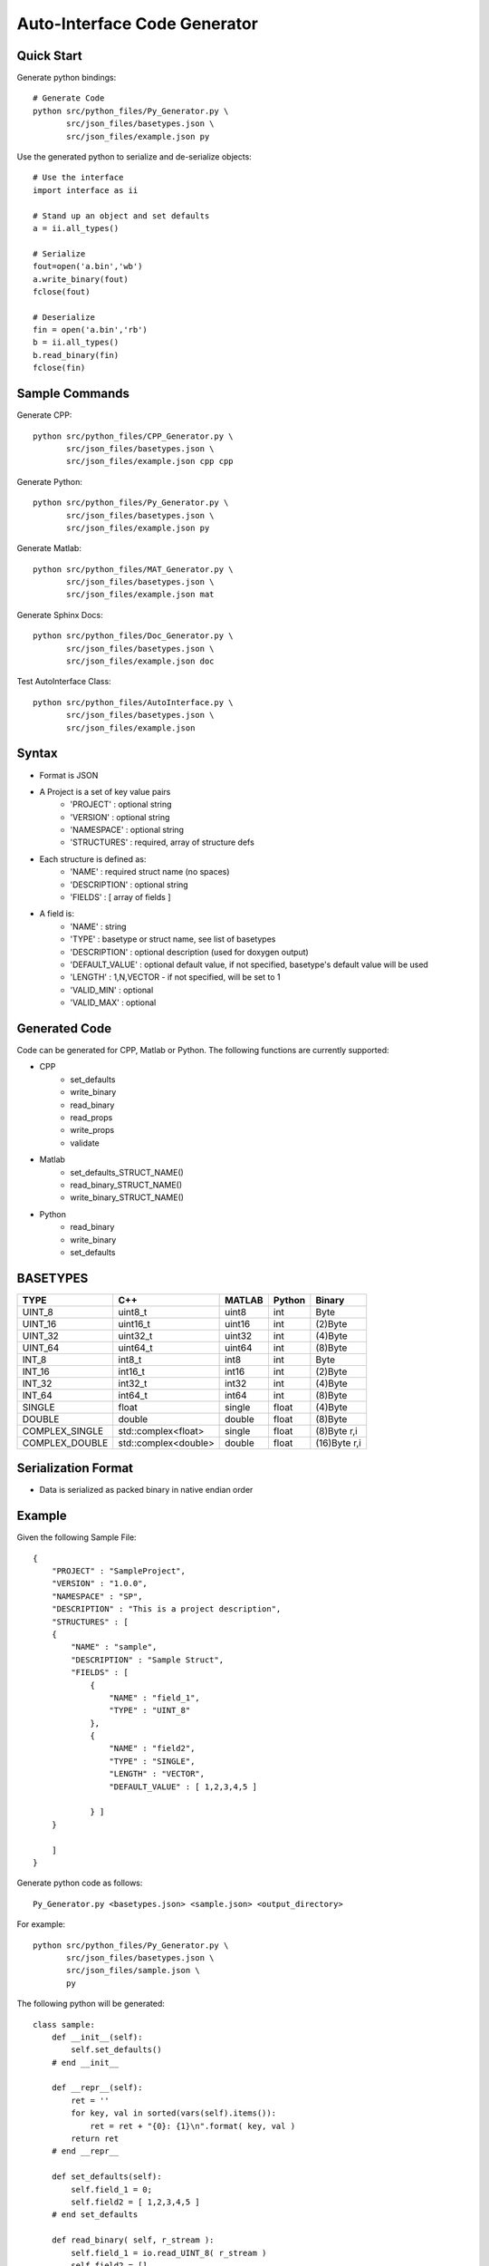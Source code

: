 =============================
Auto-Interface Code Generator
=============================

***********
Quick Start
***********

Generate python bindings::

    # Generate Code
    python src/python_files/Py_Generator.py \
           src/json_files/basetypes.json \
           src/json_files/example.json py 

Use the generated python to serialize and de-serialize objects::

    # Use the interface
    import interface as ii

    # Stand up an object and set defaults
    a = ii.all_types()

    # Serialize
    fout=open('a.bin','wb')
    a.write_binary(fout)
    fclose(fout)

    # Deserialize
    fin = open('a.bin','rb')
    b = ii.all_types()
    b.read_binary(fin)
    fclose(fin)

***************
Sample Commands
***************

Generate CPP::

    python src/python_files/CPP_Generator.py \
           src/json_files/basetypes.json \
           src/json_files/example.json cpp cpp

Generate Python::

    python src/python_files/Py_Generator.py \
           src/json_files/basetypes.json \
           src/json_files/example.json py 

Generate Matlab::

    python src/python_files/MAT_Generator.py \
           src/json_files/basetypes.json \
           src/json_files/example.json mat

Generate Sphinx Docs::

    python src/python_files/Doc_Generator.py \
           src/json_files/basetypes.json \
           src/json_files/example.json doc

Test AutoInterface Class::

    python src/python_files/AutoInterface.py \
           src/json_files/basetypes.json \
           src/json_files/example.json

******
Syntax
******

- Format is JSON
- A Project is a set of key value pairs
    - 'PROJECT' : optional string 
    - 'VERSION' : optional string
    - 'NAMESPACE' : optional string
    - 'STRUCTURES' : required, array of structure defs
- Each structure is defined as:
    - 'NAME' : required struct name (no spaces)
    - 'DESCRIPTION' : optional string
    - 'FIELDS' : [ array of fields ]
- A field is:
     - 'NAME' : string
     - 'TYPE' : basetype or struct name, see list of basetypes
     - 'DESCRIPTION' : optional description (used for doxygen output)
     - 'DEFAULT_VALUE' : optional default value, if not specified, basetype's default value will be used
     - 'LENGTH' : 1,N,VECTOR - if not specified, will be set to 1
     - 'VALID_MIN' : optional 
     - 'VALID_MAX' : optional

**************
Generated Code
**************

Code can be generated for CPP, Matlab or Python.  The following functions are currently supported:

- CPP
    - set_defaults
    - write_binary
    - read_binary
    - read_props
    - write_props
    - validate
- Matlab
    - set_defaults_STRUCT_NAME()
    - read_binary_STRUCT_NAME()
    - write_binary_STRUCT_NAME()
- Python
    - read_binary
    - write_binary
    - set_defaults

*********
BASETYPES
*********

==============  ===================== =======  ====== ============
TYPE            C++                   MATLAB   Python Binary
==============  ===================== =======  ====== ============
UINT_8          uint8_t               uint8    int    Byte
UINT_16         uint16_t              uint16   int    (2)Byte
UINT_32         uint32_t              uint32   int    (4)Byte
UINT_64         uint64_t              uint64   int    (8)Byte
INT_8           int8_t                int8     int    Byte
INT_16          int16_t               int16    int    (2)Byte
INT_32          int32_t               int32    int    (4)Byte
INT_64          int64_t               int64    int    (8)Byte
SINGLE          float                 single   float  (4)Byte
DOUBLE          double                double   float  (8)Byte
COMPLEX_SINGLE  std::complex<float>   single   float  (8)Byte r,i
COMPLEX_DOUBLE  std::complex<double>  double   float  (16)Byte r,i
==============  ===================== =======  ====== ============

********************
Serialization Format
********************

- Data is serialized as packed binary in native endian order

*******
Example
*******

Given the following Sample File::


    {
        "PROJECT" : "SampleProject",
        "VERSION" : "1.0.0",
        "NAMESPACE" : "SP",
        "DESCRIPTION" : "This is a project description",
        "STRUCTURES" : [
        {
            "NAME" : "sample",
            "DESCRIPTION" : "Sample Struct",
            "FIELDS" : [
                {
                    "NAME" : "field_1",
                    "TYPE" : "UINT_8"
                },
                {
                    "NAME" : "field2",
                    "TYPE" : "SINGLE",
                    "LENGTH" : "VECTOR",
                    "DEFAULT_VALUE" : [ 1,2,3,4,5 ]

                } ]
        }

        ]
    }

Generate python code as follows::

    Py_Generator.py <basetypes.json> <sample.json> <output_directory>

For example::

    python src/python_files/Py_Generator.py \
           src/json_files/basetypes.json \ 
           src/json_files/sample.json \
           py

The following python will be generated::

    class sample:
        def __init__(self):
            self.set_defaults() 
        # end __init__

        def __repr__(self):
            ret = ''
            for key, val in sorted(vars(self).items()):
                ret = ret + "{0}: {1}\n".format( key, val )
            return ret
        # end __repr__

        def set_defaults(self):
            self.field_1 = 0;
            self.field2 = [ 1,2,3,4,5 ]
        # end set_defaults

        def read_binary( self, r_stream ):
            self.field_1 = io.read_UINT_8( r_stream )
            self.field2 = []
            num_elems = io.read_INT_32( r_stream )
            self.field2 = io.read_SINGLE( r_stream, nElements=num_elems )
        # end read_binary

        def write_binary( self, r_stream, typecheck=False ):
            io.write_UINT_8( r_stream, self.field_1 )
            num_elems = len( self.field2 )
            io.write_INT_32( r_stream, num_elems )
            io.write_SINGLE( r_stream, self.field2, nElements=num_elems )
        # end write_binary

    # end class sample

